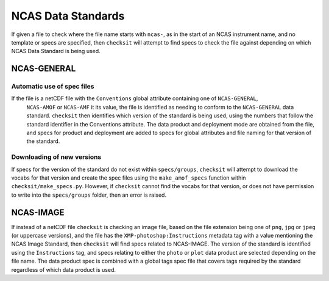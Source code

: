 NCAS Data Standards
===================

If given a file to check where the file name starts with ``ncas-``, as in the start of an NCAS instrument name, and no template or specs are specified, then ``checksit`` will attempt to find specs to check the file against depending on which NCAS Data Standard is being used.

NCAS-GENERAL
------------

Automatic use of spec files
^^^^^^^^^^^^^^^^^^^^^^^^^^^

If the file is a netCDF file with the ``Conventions`` global attribute containing one of ``NCAS-GENERAL``,
 ``NCAS-AMOF`` or ``NCAS-AMF`` it its value, the file is identified as needing to conform to the
 ``NCAS-GENERAL`` data standard. ``checksit`` then identifies which version of the standard is being
 used, using the numbers that follow the standard identifier in the Conventions attribute.
 The data product and deployment mode are obtained from the file, and specs for product and deployment
 are added to specs for global attributes and file naming for that version of the standard.

Downloading of new versions
^^^^^^^^^^^^^^^^^^^^^^^^^^^

If specs for the version of the standard do not exist within ``specs/groups``, ``checksit`` will attempt to download the vocabs for that version and create the spec files using the ``make_amof_specs`` function within ``checksit/make_specs.py``. However, if ``checksit`` cannot find the vocabs for that version, or does not have permission to write into the ``specs/groups`` folder, then an error is raised.

NCAS-IMAGE
----------

If instead of a netCDF file ``checksit`` is checking an image file, based on the file extension being one of ``png``, ``jpg`` or ``jpeg`` (or uppercase versions), and the file has the ``XMP-photoshop:Instructions`` metadata tag with a value mentioning the NCAS Image Standard, then ``checksit`` will find specs related to NCAS-IMAGE. The version of the standard is identified using the ``Instructions`` tag, and specs relating to either the ``photo`` or ``plot`` data product are selected depending on the file name. The data product spec is combined with a global tags spec file that covers tags required by the standard regardless of which data product is used.